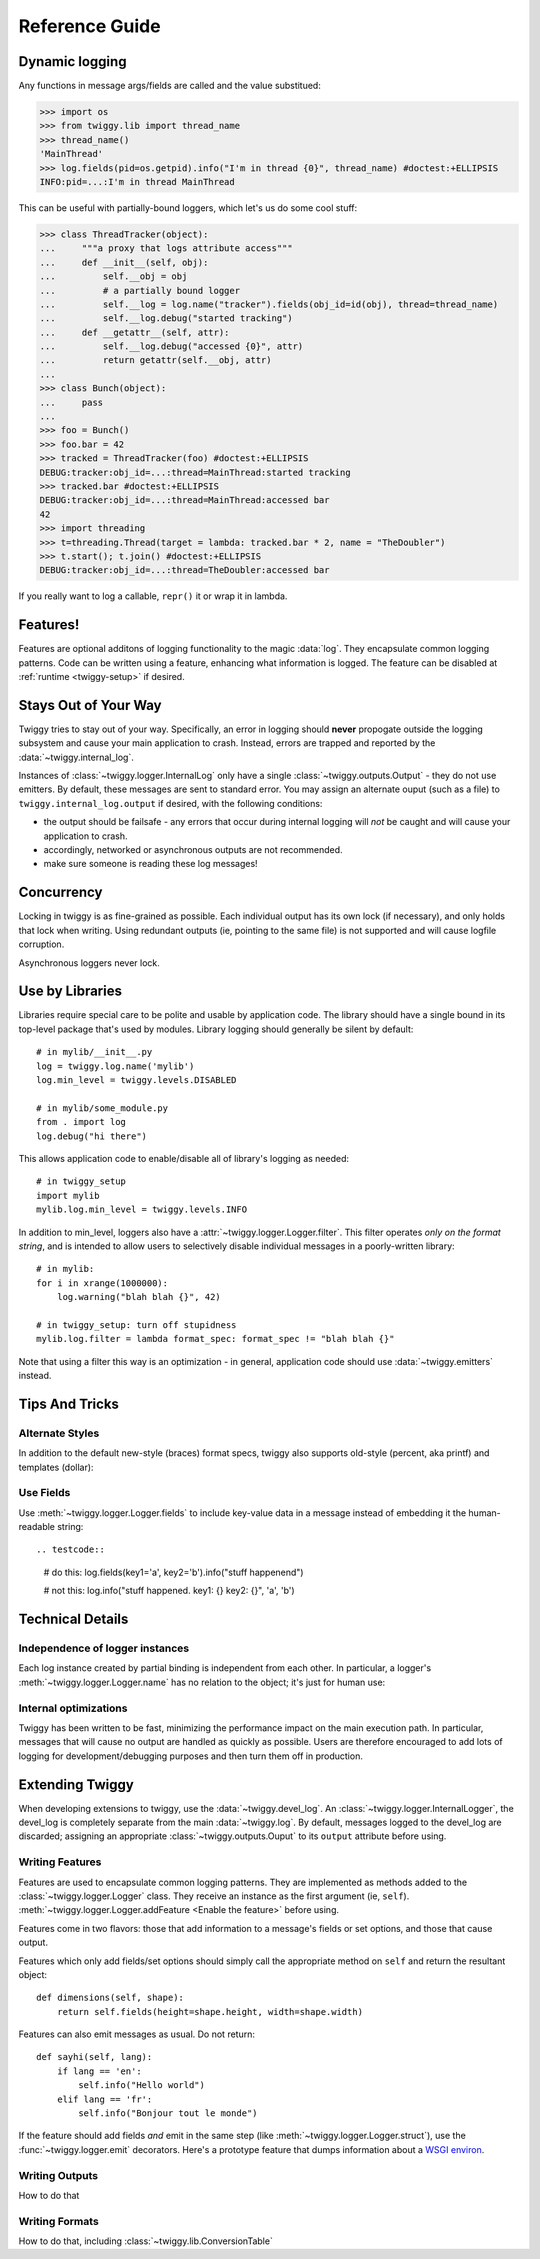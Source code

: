 ##############################
Reference Guide
##############################


.. _dynamic-messages:

******************
Dynamic logging
******************

Any functions in message args/fields are called and the value substitued:

>>> import os
>>> from twiggy.lib import thread_name
>>> thread_name()
'MainThread'
>>> log.fields(pid=os.getpid).info("I'm in thread {0}", thread_name) #doctest:+ELLIPSIS
INFO:pid=...:I'm in thread MainThread

This can be useful with partially-bound loggers, which let's us do some cool stuff:

>>> class ThreadTracker(object):
...     """a proxy that logs attribute access"""
...     def __init__(self, obj):
...         self.__obj = obj
...         # a partially bound logger
...         self.__log = log.name("tracker").fields(obj_id=id(obj), thread=thread_name)
...         self.__log.debug("started tracking")
...     def __getattr__(self, attr):
...         self.__log.debug("accessed {0}", attr)
...         return getattr(self.__obj, attr)
...
>>> class Bunch(object):
...     pass
...
>>> foo = Bunch()
>>> foo.bar = 42
>>> tracked = ThreadTracker(foo) #doctest:+ELLIPSIS
DEBUG:tracker:obj_id=...:thread=MainThread:started tracking
>>> tracked.bar #doctest:+ELLIPSIS
DEBUG:tracker:obj_id=...:thread=MainThread:accessed bar
42
>>> import threading
>>> t=threading.Thread(target = lambda: tracked.bar * 2, name = "TheDoubler")
>>> t.start(); t.join() #doctest:+ELLIPSIS
DEBUG:tracker:obj_id=...:thread=TheDoubler:accessed bar

If you really want to log a callable, ``repr()`` it or wrap it in lambda.

*******************
Features!
*******************
Features are optional additons of logging functionality to the magic :data:`log`. They encapsulate common logging patterns. Code can be written using a feature, enhancing what information is logged. The feature can be disabled at :ref:`runtime <twiggy-setup>` if desired.

.. doctest::

    >>> import twiggy.features.socket
    >>> twiggy.quickSetup()
    >>> twiggy.log.addFeature(twiggy.features.socket.socket)
    >>> import socket
    >>> s = socket.socket(socket.AF_INET, socket.SOCK_STREAM) #doctest:+ELLIPSIS
    <socket._socketobject object at 0x...>
    >>> s.connect(('www.python.org', 80))
    >>> twiggy.log.socket(s).debug("connected")
    DEBUG:host=dinsdale.python.org:ip_addr=82.94.164.162:port=80:service=http:connected
    >>> # turn off the feature - the name is still available
    ... twiggy.log.disableFeature('socket')
    >>> twiggy.log.socket(s).debug("connected")
    DEBUG:connected
    >>> # use a different implementation
    ... twiggy.log.addFeature(twiggy.features.socket.socket_minimal, 'socket')
    >>> twiggy.log.socket(s).debug("connected")
    DEBUG:ip_addr=82.94.164.162:port=80:connected

.. _never-raises:

***********************
Stays Out of Your Way
***********************
Twiggy tries to stay out of your way.  Specifically, an error in logging should **never** propogate outside the logging subsystem and cause your main application to crash. Instead, errors are trapped and reported by the  :data:`~twiggy.internal_log`.

Instances of :class:`~twiggy.logger.InternalLog` only have a single :class:`~twiggy.outputs.Output` - they do not use emitters. By default, these messages are sent to standard error. You may assign an alternate ouput (such as a file) to ``twiggy.internal_log.output`` if desired, with the following conditions:

* the output should be failsafe - any errors that occur during internal logging will *not* be caught and will cause your application to crash.
* accordingly, networked or asynchronous outputs are not recommended.
* make sure someone is reading these log messages!

****************
Concurrency
****************
Locking in twiggy is as fine-grained as possible. Each individual output has its own lock (if necessary), and only holds that lock when writing. Using redundant outputs (ie, pointing to the same file) is not supported and will cause logfile corruption.

Asynchronous loggers never lock.

*******************
Use by Libraries
*******************
Libraries require special care to be polite and usable by application code.  The library should have a single bound in its top-level package that's used by modules. Library logging should generally be silent by default::

    # in mylib/__init__.py
    log = twiggy.log.name('mylib')
    log.min_level = twiggy.levels.DISABLED

    # in mylib/some_module.py
    from . import log
    log.debug("hi there")

This allows application code to enable/disable all of library's logging as needed::

    # in twiggy_setup
    import mylib
    mylib.log.min_level = twiggy.levels.INFO

In addition to min_level, loggers also have a :attr:`~twiggy.logger.Logger.filter`. This filter operates *only on the format string*, and is intended to allow users to selectively disable individual messages in a poorly-written library::

    # in mylib:
    for i in xrange(1000000):
        log.warning("blah blah {}", 42)

    # in twiggy_setup: turn off stupidness
    mylib.log.filter = lambda format_spec: format_spec != "blah blah {}"

Note that using a filter this way is an optimization - in general, application code should use :data:`~twiggy.emitters` instead.

********************
Tips And Tricks
********************

.. _alternate-styles:

Alternate Styles
================
In addition to the default new-style (braces) format specs, twiggy also supports old-style (percent, aka printf) and templates (dollar):

.. doctest::

    >>> log.options(style='percent').info('I like %s', "bikes")
    INFO:I like bikes
    >>> log.options(style='dollar').info('$what kill', what='Cars')
    INFO:Cars kill

Use Fields
==========
Use :meth:`~twiggy.logger.Logger.fields` to include key-value data in a message instead of embedding it the human-readable string::

.. testcode::

    # do this:
    log.fields(key1='a', key2='b').info("stuff happenend")

    # not this:
    log.info("stuff happened. key1: {} key2: {}", 'a', 'b')


**********************
Technical Details
**********************

Independence of logger instances
================================
Each log instance created by partial binding is independent from each other. In particular, a logger's :meth:`~twiggy.logger.Logger.name` has no relation to the object; it's just for human use:

.. doctest::

    >>> log.name('bob') is log.name('bob')
    False

Internal optimizations
========================
Twiggy has been written to be fast, minimizing the performance impact on the main execution path. In particular, messages that will cause no output are handled as quickly as possible.  Users are therefore encouraged to add lots of logging for development/debugging purposes and then turn them off in production.

*******************
Extending Twiggy
*******************
When developing extensions to twiggy, use the :data:`~twiggy.devel_log`. An :class:`~twiggy.logger.InternalLogger`, the devel_log is completely separate from the main :data:`~twiggy.log`.  By default, messages logged to the devel_log are discarded; assigning an appropriate :class:`~twiggy.outputs.Ouput` to its ``output`` attribute before using.

Writing Features
===================
Features are used to encapsulate common logging patterns. They are implemented as methods added to the :class:`~twiggy.logger.Logger` class. They receive an instance as the first argument (ie, ``self``). :meth:`~twiggy.logger.Logger.addFeature <Enable the feature>` before using.

Features come in two flavors: those that add information to a message's fields or set options, and those that cause output.

Features which only add fields/set options should simply call the appropriate method on ``self`` and return the resultant object::

    def dimensions(self, shape):
        return self.fields(height=shape.height, width=shape.width)

Features can also emit messages as usual.  Do not return::

    def sayhi(self, lang):
        if lang == 'en':
            self.info("Hello world")
        elif lang == 'fr':
            self.info("Bonjour tout le monde")

.. _wsgi-support:

If the feature should add fields *and* emit in the same step (like :meth:`~twiggy.logger.Logger.struct`), use the :func:`~twiggy.logger.emit` decorators.  Here's a prototype feature that dumps information about a `WSGI environ <http://www.python.org/dev/peps/pep-0333/#environ-variables>`_.

.. testcode::

    from twiggy.logger import emit

    @emit.info
    def dump_wsgi(self, wsgi_environ):
        keys = ['SERVER_PROTOCOL', 'SERVER_PORT', 'SERVER_NAME', 'CONTENT_LENGTH', 'CONTENT_TYPE', 'QUERY_STRING', 'PATH_INFO', 'SCRIPT_NAME', 'REQUEST_METHOD']
        d = {}
        for k in keys:
            d[k] = wsgi_environ.get(k, '')

        for k, v in wsgi_environ.iteritems():
            if k.startswith('HTTP_'):
                k = k[5:].title().replace('_', '-')
                d[k] = v

        return self.name('dumpwsgi').fieldsDict(d)




Writing Outputs
===================
How to do that

Writing Formats
===================
How to do that, including :class:`~twiggy.lib.ConversionTable`
